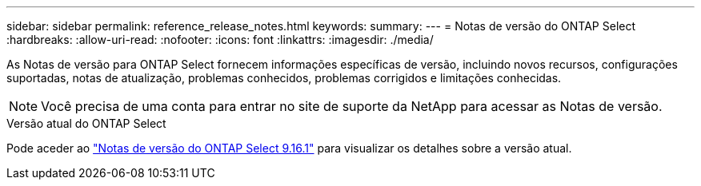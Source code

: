 ---
sidebar: sidebar 
permalink: reference_release_notes.html 
keywords:  
summary:  
---
= Notas de versão do ONTAP Select
:hardbreaks:
:allow-uri-read: 
:nofooter: 
:icons: font
:linkattrs: 
:imagesdir: ./media/


[role="lead"]
As Notas de versão para ONTAP Select fornecem informações específicas de versão, incluindo novos recursos, configurações suportadas, notas de atualização, problemas conhecidos, problemas corrigidos e limitações conhecidas.


NOTE: Você precisa de uma conta para entrar no site de suporte da NetApp para acessar as Notas de versão.

.Versão atual do ONTAP Select
Pode aceder ao https://library.netapp.com/ecm/ecm_download_file/ECMLP3330673["Notas de versão do ONTAP Select 9.16.1"^] para visualizar os detalhes sobre a versão atual.
